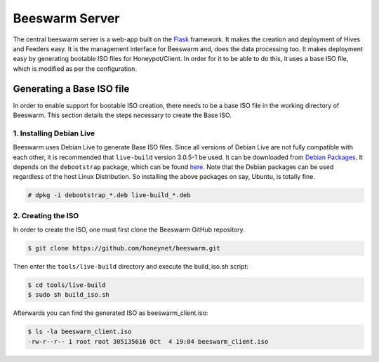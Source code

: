 Beeswarm Server
===============

The central beeswarm server is a web-app built on the `Flask <http://flask.pocoo.org/>`_
framework. It makes the creation and deployment of Hives and Feeders
easy. It is the management interface for Beeswarm and, does the data
processing too. It makes deployment easy by generating bootable ISO
files for Honeypot/Client. In order for it to be able to do this, it uses
a base ISO file, which is modified as per the configuration.

Generating a Base ISO file
----------------------------

In order to enable support for bootable ISO creation, there needs to
be a base ISO file in the working directory of Beeswarm. This section
details the steps necessary to create the Base ISO.

1. Installing Debian Live
~~~~~~~~~~~~~~~~~~~~~~~~~~~

Beeswarm uses Debian Live to generate Base ISO files. Since all versions
of Debian Live are not fully compatible with each other, it is recommended
that ``live-build`` version 3.0.5-1 be used. It can be downloaded from `Debian Packages
<http://packages.debian.org/wheezy/live-build>`_. It depends on the
``debootstrap`` package, which can be found `here <http://packages.debian.org/wheezy/debootstrap>`_.
Note that the Debian packages can be used regardless of the host Linux Distribution.
So installing the above packages on say, Ubuntu, is totally fine.

.. code-block:: shell

    # dpkg -i debootstrap_*.deb live-build_*.deb

2. Creating the ISO
~~~~~~~~~~~~~~~~~~~~~

In order to create the ISO, one must first clone the Beeswarm GitHub repository.

.. code-block:: shell

    $ git clone https://github.com/honeynet/beeswarm.git

Then enter the ``tools/live-build`` directory and execute the build_iso.sh script:

.. code-block:: shell

    $ cd tools/live-build
    $ sudo sh build_iso.sh

Afterwards you can find the generated ISO as beeswarm_client.iso:

.. code-block:: shell

    $ ls -la beeswarm_client.iso
    -rw-r--r-- 1 root root 305135616 Oct  4 19:04 beeswarm_client.iso
